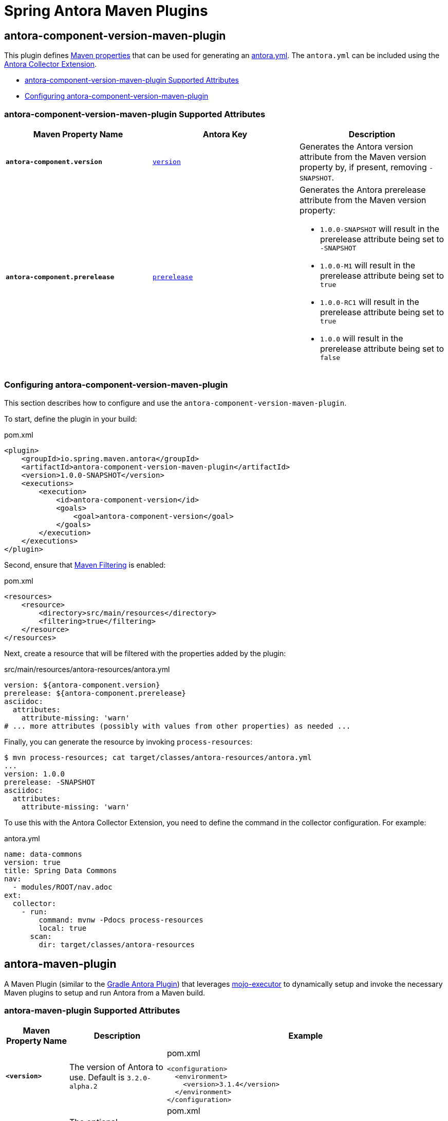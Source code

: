 = Spring Antora Maven Plugins
:version: 1.0.0-SNAPSHOT

== antora-component-version-maven-plugin

This plugin defines https://books.sonatype.com/mvnref-book/reference/resource-filtering-sect-properties.html[Maven properties] that can be used for generating an https://docs.antora.org/antora/latest/component-version-descriptor/[antora.yml].
The `antora.yml` can be included using the https://gitlab.com/antora/antora-collector-extension[Antora Collector Extension].

* <<antora-component-version-attributes>>
* <<antora-component-version-configuring>>

[[antora-component-version-attributes]]
=== antora-component-version-maven-plugin Supported Attributes

[%header,cols="1s,1,1"]
|===
| Maven Property Name
| Antora Key
| Description

| `antora-component.version`
| https://docs.antora.org/antora/latest/component-version-key/[`version`]
| Generates the Antora version attribute from the Maven version property by, if present, removing `-SNAPSHOT`.

| `antora-component.prerelease`
| https://docs.antora.org/antora/latest/version-facets/#prerelease[`prerelease`]
a| Generates the Antora prerelease attribute from the Maven version property:

* `1.0.0-SNAPSHOT` will result in the prerelease attribute being set to `-SNAPSHOT`
* `1.0.0-M1` will result in the prerelease attribute being set to `true`
* `1.0.0-RC1` will result in the prerelease attribute being set to `true`
* `1.0.0` will result in the prerelease attribute being set to `false`
|===

[[antora-component-version-configuring]]
=== Configuring antora-component-version-maven-plugin

This section describes how to configure and use the `antora-component-version-maven-plugin`.

To start, define the plugin in your build:

.pom.xml
[source,xml,subs=+attributes]
----
<plugin>
    <groupId>io.spring.maven.antora</groupId>
    <artifactId>antora-component-version-maven-plugin</artifactId>
    <version>{version}</version>
    <executions>
        <execution>
            <id>antora-component-version</id>
            <goals>
                <goal>antora-component-version</goal>
            </goals>
        </execution>
    </executions>
</plugin>
----

Second, ensure that https://maven.apache.org/plugins/maven-resources-plugin/examples/filter.html[Maven Filtering] is enabled:

.pom.xml
[source,xml]
----
<resources>
    <resource>
        <directory>src/main/resources</directory>
        <filtering>true</filtering>
    </resource>
</resources>
----

Next, create a resource that will be filtered with the properties added by the plugin:

.src/main/resources/antora-resources/antora.yml
[source,yml]
----
version: ${antora-component.version}
prerelease: ${antora-component.prerelease}
asciidoc:
  attributes:
    attribute-missing: 'warn'
# ... more attributes (possibly with values from other properties) as needed ...
----

Finally, you can generate the resource by invoking `process-resources`:

[source,bash]
----
$ mvn process-resources; cat target/classes/antora-resources/antora.yml
...
version: 1.0.0
prerelease: -SNAPSHOT
asciidoc:
  attributes:
    attribute-missing: 'warn'
----

To use this with the Antora Collector Extension, you need to define the command in the collector configuration.
For example:

.antora.yml
[source,yml]
----
name: data-commons
version: true
title: Spring Data Commons
nav:
  - modules/ROOT/nav.adoc
ext:
  collector:
    - run:
        command: mvnw -Pdocs process-resources
        local: true
      scan:
        dir: target/classes/antora-resources
----


== antora-maven-plugin

A Maven Plugin (similar to the https://docs.antora.org/gradle-plugin/latest/[Gradle Antora Plugin]) that leverages https://github.com/mojo-executor/mojo-executor[mojo-executor] to dynamically setup and invoke the necessary Maven plugins to setup and run Antora from a Maven build.

[[antora-maven-plugin-attributes]]
=== antora-maven-plugin Supported Attributes

[%header,cols="1s,1,2a"]
|===
| Maven Property Name
| Description
| Example

| `<version>`
| The version of Antora to use. Default is `3.2.0-alpha.2`
|
.pom.xml
[source,xml]
----
<configuration>
  <environment>
    <version>3.1.4</version>
  </environment>
</configuration>
----

| `environment`
| The optional environment element that contains additional environment variables.
|
.pom.xml
[source,xml]
----
<configuration>
  <environment>
    <SEARCH_API_KEY>12346</SEARCH_API_KEY>
    <GOOGLE_ANALYTICS_KEY>abcxyz</GOOGLE_ANALYTICS_KEY>
  </environment>
</configuration>
----

| `options`
| The optional environment element that contains additional Antora CLI options.
The Default is `--to-dir=target/antora/site`, `--stactrace`
|
.pom.xml
[source,xml]
----
<configuration>
  <options>
    <option>--log-failure-level=warn</log-failure-level>
  </options>
</configuration>
----

| `playbook`
| The Antora Playbook to use
The Default is `antora-playbook.yml`
|
.pom.xml
[source,xml]
----
<configuration>
  <options>
    <playbook>src/main/antora/antora-playbook.yml</playbook>
  </options>
</configuration>
----

| `packages`
| The optional property that specifies any additional Node.js Antora and Asciidoctor extension packages the plugin should install.
The Default is `antora-playbook.yml`
|
.pom.xml
[source,xml]
----
<configuration>
  <packages>
    <package>@springio/asciidoctor-extensions@1.0.0-alpha.9</package>
  </packages>
</configuration>
----
|===


[[antora-configuring]]
=== Configuring antora-maven-plugin

This section describes how to configure and use the `antora-maven-plugin`.

To start, define the plugin in your build within the root of a folder that contains your Antora files:

.pom.xml
[source,xml,subs=+attributes]
----
<plugin>
    <groupId>io.spring.maven.antora</groupId>
    <artifactId>antora-maven-plugin</artifactId>
    <version>{version}</version>
    <executions>
        <execution>
            <id>antora</id>
            <goals>
                <goal>antora</goal>
            </goals>
        </execution>
    </executions>
</plugin>
----

You can now invoke Antora using `antora:antora` and view the results:

[source,bash]
----
$ mvn antora:antora
...
# view the results
$ tree target/antora/site -P '*.html'
├── _
│   ├── css
│   ├── font
│   ├── img
│   └── js
│       └── vendor
└── test
    └── 1.0.0-SNAPSHOT
        └── index.html
----
